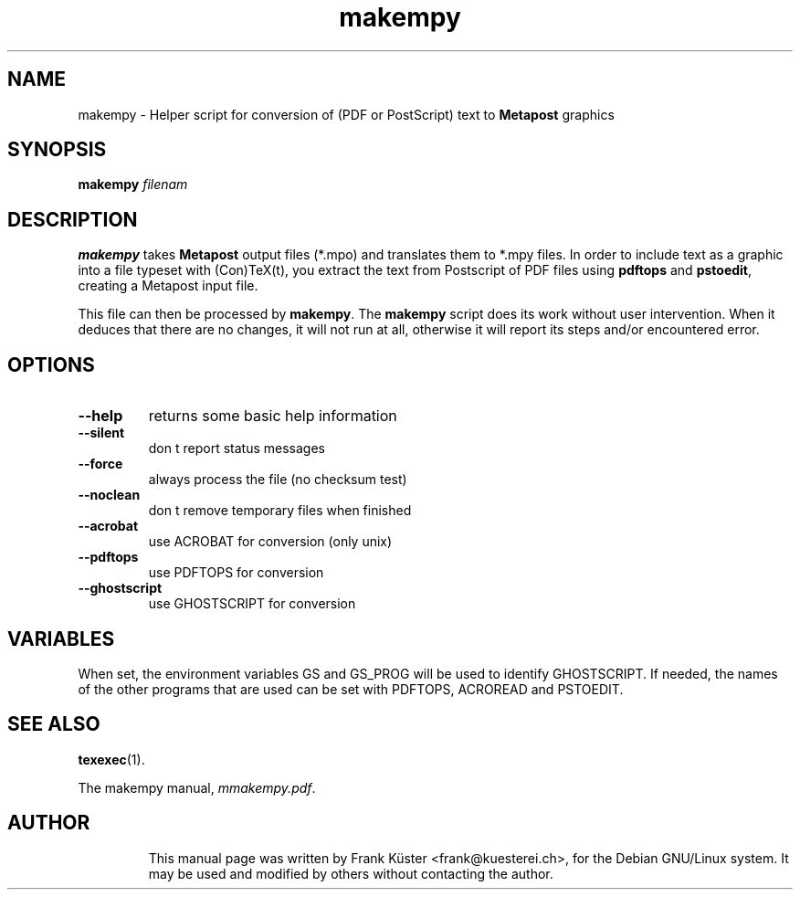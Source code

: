 .TH makempy "1" "May 2004" "teTeX " "ConTeXt"
.SH NAME
makempy \- Helper script for conversion of (PDF or PostScript) text to
\fBMetapost\fP graphics
.PP
.SH "SYNOPSIS" 
\fBmakempy\fP \fIfilenam\fP
.PP 
.SH DESCRIPTION
.PP
\fBmakempy\fP takes \fBMetapost\fP output files (*\&.mpo) and
translates them to *\&.mpy files. In order to include text as a
graphic into a file typeset with (Con)TeX(t), you extract the text
from Postscript of PDF files using \fBpdftops\fP and \fBpstoedit\fP,
creating a Metapost input file.
.PP
This file can then be processed by \fBmakempy\fP. The \fBmakempy\fP
script does its work without user intervention. When it deduces that
there are no changes, it will not run at all, otherwise it will report
its steps and/or encountered error.
.SH "OPTIONS"
.IP 
.IP "\fB--help\fP" 
returns some basic help information
.IP 
.IP "\fB--silent\fP" 
don t report status messages
.IP
.IP "\fB--force\fP"
always process the file (no checksum test)
.IP
.IP "\fB--noclean\fP"
don t remove temporary files when finished
.IP
.IP "\fB--acrobat\fP"
use ACROBAT for conversion (only unix)
.IP
.IP "\fB--pdftops\fP"
use PDFTOPS for conversion
.IP
.IP "\fB--ghostscript\fP"
use GHOSTSCRIPT for conversion
.IP
.SH "VARIABLES"
.PP
When set, the environment variables GS and GS_PROG will be used to
identify GHOSTSCRIPT. If needed, the names of the other programs that
are used can be set with PDFTOPS, ACROREAD and PSTOEDIT.
.HP
.SH "SEE ALSO" 
.PP 
\fBtexexec\fP(1)\&.
.PP 
The makempy manual, \fImmakempy\&.pdf\fP\&.
.PP 
.SH "AUTHOR" 
.IP 
This manual page was written by Frank K\[:u]ster <frank@kuesterei\&.ch>,
for the Debian GNU/Linux system\&.  It may be used and modified by
others without contacting the author\&.
